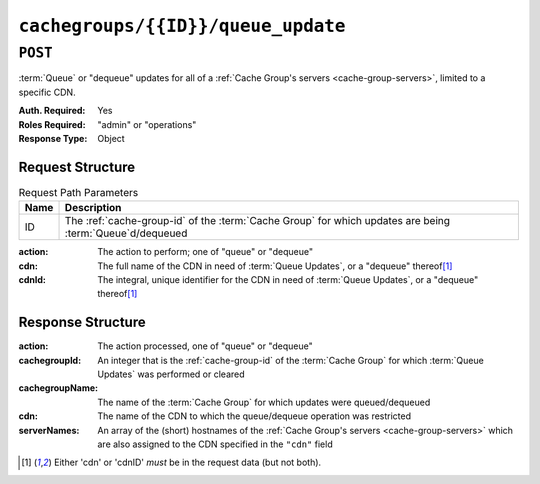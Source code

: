 ..
..
.. Licensed under the Apache License, Version 2.0 (the "License");
.. you may not use this file except in compliance with the License.
.. You may obtain a copy of the License at
..
..     http://www.apache.org/licenses/LICENSE-2.0
..
.. Unless required by applicable law or agreed to in writing, software
.. distributed under the License is distributed on an "AS IS" BASIS,
.. WITHOUT WARRANTIES OR CONDITIONS OF ANY KIND, either express or implied.
.. See the License for the specific language governing permissions and
.. limitations under the License.
..

.. _to-api-v3-cachegroups-id-queue_update:

***********************************
``cachegroups/{{ID}}/queue_update``
***********************************

``POST``
========
:term:`Queue` or "dequeue" updates for all of a :ref:`Cache Group's servers <cache-group-servers>`, limited to a specific CDN.

:Auth. Required: Yes
:Roles Required: "admin" or "operations"
:Response Type:  Object

Request Structure
-----------------
.. table:: Request Path Parameters

	+------+------------------------------------------------------------------------------------------------------------+
	| Name | Description                                                                                                |
	+======+============================================================================================================+
	| ID   | The :ref:`cache-group-id` of the :term:`Cache Group` for which updates are being :term:`Queue`\ d/dequeued |
	+------+------------------------------------------------------------------------------------------------------------+

:action: The action to perform; one of "queue" or "dequeue"
:cdn:    The full name of the CDN in need of :term:`Queue Updates`, or a "dequeue" thereof\ [#required]_
:cdnId:  The integral, unique identifier for the CDN in need of :term:`Queue Updates`, or a "dequeue" thereof\ [#required]_

.. code-block:: http
	:caption: Request Example

	POST /api/3.0/cachegroups/8/queue_update HTTP/1.1
	Host: trafficops.infra.ciab.test
	User-Agent: curl/7.47.0
	Accept: */*
	Cookie: mojolicious=...
	Content-Length: 42
	Content-Type: application/json

	{"action": "queue", "cdn": "CDN-in-a-Box"}


Response Structure
------------------
:action:         The action processed, one of "queue" or "dequeue"
:cachegroupId:   An integer that is the :ref:`cache-group-id` of the :term:`Cache Group` for which :term:`Queue Updates` was performed or cleared
:cachegroupName: The name of the :term:`Cache Group` for which updates were queued/dequeued
:cdn:            The name of the CDN to which the queue/dequeue operation was restricted
:serverNames:    An array of the (short) hostnames of the :ref:`Cache Group's servers <cache-group-servers>` which are also assigned to the CDN specified in the ``"cdn"`` field

.. code-block:: http
	:caption: Response Example

	HTTP/1.1 200 OK
	Access-Control-Allow-Credentials: true
	Access-Control-Allow-Headers: Origin, X-Requested-With, Content-Type, Accept, Set-Cookie, Cookie
	Access-Control-Allow-Methods: POST,GET,OPTIONS,PUT,DELETE
	Access-Control-Allow-Origin: *
	Content-Type: application/json
	Set-Cookie: mojolicious=...; Path=/; Expires=Mon, 18 Nov 2019 17:40:54 GMT; Max-Age=3600; HttpOnly
	Whole-Content-Sha512: UAcP7LrflU1RnfR4UqbQrJczlk5rkrcLOtTXJTFvIUXxK1EklZkHkE4vewjDaVIhJJ6YQg8jmPGQpr+x1RHabw==
	X-Server-Name: traffic_ops_golang/
	Date: Wed, 14 Nov 2018 20:19:46 GMT
	Content-Length: 115

	{ "response": {
		"cachegroupName": "test",
		"action": "queue",
		"serverNames": [
			"foo"
		],
		"cdn": "CDN-in-a-Box",
		"cachegroupID": 8
	}}

.. [#required] Either 'cdn' or 'cdnID' *must* be in the request data (but not both).
